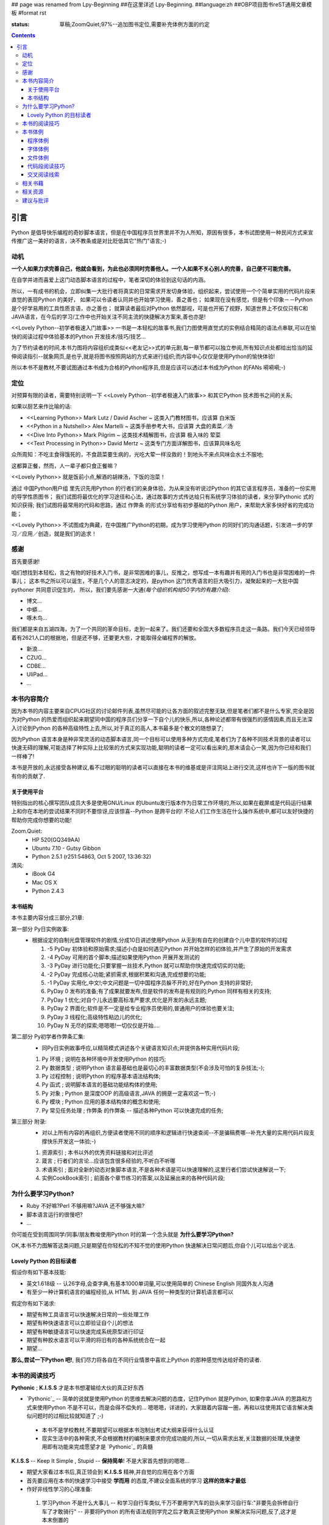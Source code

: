 ## page was renamed from Lpy-Beginning
##在这里详述 Lpy-Beginning.
##language:zh
##OBP项目图书reST通用文章模板
#format rst

:status: 草稿;ZoomQuiet;97%--追加图书定位,需要补充体例方面的约定

.. contents::
  :depth: 3


引言
===============================
Python 是倡导快乐编程的奇妙脚本语言，但是在中国程序员世界里并不为人所知，原因有很多，本书试图使用一种民间方式来宣传推广这一美好的语言，决不教条或是对比贬低其它"热门"语言;-)


动机
--------------------

**一个人如果力求完善自己，他就会看到，为此也必须同时完善他人。一个人如果不关心别人的完善，自己便不可能完善。**

在自学并进而喜爱上这门动态脚本语言的过程中，笔者深切的体验到这句话的内涵。

所以，一有成书的机会，立即纠集一大批行者将真实的日常需求开发切身体验，组织起来，尝试使用一个个简单实用的代码片段来直觉的表现Python 的美好，
如果可以令读者认同并也开始学习使用，善之善也；
如果现在没有感觉，但是有个印象－－Python 是个好学易用的工具性质言语，亦之善也；
就算读者最后对Python 依然鄙视，可是也开拓了视野，知道世界上不仅仅只有C和JAVA语言，在今后的学习/工作中也开始关注不同主流的快捷解决方案来,善也亦是!

<<Lovely Python--初学者极速入门故事>> 一书是一本轻松的故事书,我们力图使用直觉式的实例结合精简的语法点串联,可以在愉快的阅读过程中体验基本的Python 开发技术/技巧/技艺...

为了节约读者的时间,本书力图将内容组织成类似<<老友记>>式的单元剧,每一章节都可以独立参阅,所有知识点处都给出恰当的延伸阅读指引--就象网页,是也乎,就是将图书按照网站的方式来进行组织;而内容中心仅仅是使用Python的愉快体验!

所以本书不是教材,不要试图通过本书成为合格的Python程序员,但是应该可以透过本书成为Python 的FANs 嗬嗬嗬;-)


定位
--------------------
对预算有限的读者，需要特别说明一下 <<Lovely Python--初学者极速入门故事>> 和其它Python 技术图书之间的关系;

如果以厨艺来作比喻的话:

* <<Learning Python>> Mark Lutz / David Ascher ~ 这类入门教材图书，应该算 白米饭
* <<Python in a Nutshell>> Alex Martelli ~ 这类手册参考大书，应该算 大盘的素菜／汤 
* <<Dive Into Python>> Mark Pilgrim ~ 这类技术精解图书，应该算 极入味的 荤菜
* <<Text Processing in Python>>  David Mertz ~ 这类专门方面详解图书，应该算风味名吃 

众所周知：不吃主食得饿死的，不食蔬菜要生病的，光吃大荤一样没救的！到地头不来点风味会水土不服地;

这都算正餐，然而，人一辈子都只食正餐嘛？

<<Lovely Python>> 就是饭前小点,解酒的胡辣汤，下饭的泡菜！

通过 中国Python用户组 里先识先用Python 的行者们的亲身体验，为从来没有听说过Python 的其它语言程序员，准备的一份实用的导学性质图书；
我们试图将最优化的学习途径和心法，通过故事的方式传达给只有系统学习体验的读者，来分享Pythonic 式的知识获得;
我们试图将最常用的代码和思路，通过 作弊条 的形式分享给有初步基础的Python 用户，来帮助大家多快好省的完成功能；

<<Lovely Python>> 不试图成为典藏，在中国推广Python的初期，成为学习使用Python 的同好们的沟通话题，引发进一步的学习／应用／创造，就是我们的追求！
 


感谢
--------------------

首先要感谢!

咱们想找到本轻松，言之有物的好技术入门书，是非常困难的事儿，反推之，想写成一本有趣并有用的入门书也是非常困难的一件事儿；
这本书之所以可以诞生，不是几个人的意志决定的，是python 这门优秀语言的巨大吸引力，凝聚起来的一大批中国pythoner 共同意识促生的，
所以，我们要先感谢一大通(*每个组织机构给50字内的有趣介绍*):

* 博文...
* 中蟒...
* 啄木鸟...
我们都是来自五湖四海，为了一个共同的革命目标，走到一起来了。我们还要和全国大多数程序员走这一条路。我们今天已经领导着有2621人口的根据地，但是还不够，还要更大些，才能取得全编程界的解放。

* 新浪...
* CZUG...
* CDBE...
* UliPad...
* ...


本书内容简介
--------------------
因为本书的内容主要来自CPUG社区的讨论邮件列表,虽然尽可能的让各方面的叙述完整无缺,但是笔者们都不是什么专家,完全是因为对Python 的热爱而组织起来期望同中国的程序员们分享一下自个儿的快乐,所以,各种论述都带有很强烈的感情因素,而且无法深入讨论到Python 的各种高级特性上去,所以,对于真正的高人,本书最多是个散文的随想录了;

因为Python 语言本身是种非常灵活的动态脚本语言,同一个目标可以使用多种方式完成,笔者们为了各种不同技术背景的读者可以快速无碍的理解,可能选择了种实际上比较笨的方式来实现功能,聪明的读者一定可以看出来的,那末请会心一笑,因为你已经和我们一样棒了! 

本书是开放的,永远接受各种建议,看不过眼的聪明的读者可以直接在本书的维基或是评注网站上进行交流,这样也许下一版的图书就有你的贡献了.

关于使用平台
````````````````````
特别指出的核心撰写团队成员大多是使用GNU/Linux 的Ubuntu发行版本作为日常工作环境的,所以,如果在截屏或是代码运行结果上和你在本地的尝试结果不同时不要惊讶,应该惊喜--Python 是跨平台的! 不论人们工作生活在什么操作系统中,都可以友好快捷的帮助你完成你想要的功能!

Zoom.Quiet:
    * HP 520(GQ349AA)
    * Ubuntu 7.10  - Gutsy Gibbon
    * Python 2.5.1 (r251:54863, Oct  5 2007, 13:36:32)


清风:
    * iBook G4
    * Mac OS X
    * Python 2.4.3




本书结构
````````````````````````````

本书主要内容分成三部分,21章:

第一部分 Py日实例故事:
  * 根据设定的自制光盘管理软件的剧情,分成10日讲述使用Python 从无到有自在的创建自个儿中意的软件的过程

    #.  -5 PyDay 初体验和原始需求;描述小白是如何遇见Python 并开始怎样的初体验,并产生了原始的开发需求
    #.  -4 PyDay 可用的首个脚本;描述如果使用Python 开展开发测试的
    #.  -3 PyDay 进行功能化;只要掌握一丝技术,Python 就可以帮助你快速完成切实的功能;
    #.  -2 PyDay 完成核心功能;紧抓需求,根据积累和沟通,完成想要的功能;
    #.  -1 PyDay 实用化,中文!;中文问题是一切中国程序员躲不开的,好在Python 支持的非常好;
    #.  PyDay 0 发布的准备;有了成果就要发布,但是软件的发布是有规则的;Python 同样有相关的支持;
    #.  PyDay 1 优化;对自个儿永远要高标准严要求,优化是开发的永远主题;
    #.  PyDay 2 界面化;软件是不一定是给专业程序员使用的,普通用户的体验也要关注;
    #.  PyDay 3 线程化;高级特性粘边儿的优化;
    #.  PyDay N 无尽的探索;嗯嗯嗯!一切仅仅是开始....


第二部分 Py初学者作弊条汇集:
    * 同Py日实例故事呼应,以精简模式讲述各个关键语言知识点;并提供各种实用代码片段;

    #.  Py 环境 ; 说明在各种环境中开发使用Python 的技巧;
    #.  Py 数据类型 ; 说明Python 语言最基础也是最切心的丰富数据类型(不会涉及可怕的复杂技法;-);
    #.  Py 过程控制 ; 说明Python 的程序基本语法结构体;
    #.  Py 函式 ; 说明脚本语言的基础功能结构体的使用;
    #.  Py 对象 ; Python 是深度OOP 的高级语言,JAVA 的拥趸一定喜欢这一节;-)
    #.  Py 模块 ; Python 应用的基本结构体的概念和使用;
    #.  Py 常见任务处理 ;  作弊条 的作弊条 -- 描述各种Python 可以快速完成的任务;


第三部分 附录:
    * 对以上所有内容的再组织,方便读者使用不同的顺序和逻辑进行快速查阅--不是骗稿费哪--补充大量的实用代码片段支撑快乐开发这一体验;-)

    #.  资源索引 ; 本书以外的优秀资料链接和对比评述
    #.  箴言 ; 行者们的言论...应该包含很多经验的,不听白不听哪
    #.  术语索引 ; 面对全新的动态对象脚本语言,不是各种术语是可以快速理解的,这里行者们尝试快速解说一下;
    #.  实例CookBook索引 ; 前面各个章节练习的答案,以及延展出来的各种代码片段;



为什么要学习Python?
----------------------------------------

* Ruby 不好嘛?Perl 不够用嘛?JAVA 还不够强大嘛?
* 脚本语言运行的很慢吧?
* ...

你可能在受到周围同学/同事/朋友教唆使用Python 时的第一个念头就是 **为什么要学习Python?** 

OK,本书不力图解答这类问题,只是期望在你轻松的不知不觉的使用Python 快速解决日常问题后,你自个儿可以给出个说法.


Lovely Python 的目标读者
````````````````````````````````````````

假设你有如下基本技能:

* 英文1.618级 -- 认26字母,会查字典,有基本1000单词量,可以使用简单的 Chinese English 同国外友人沟通
* 有至少一种计算机语言的编程经验,从 HTML 到 JAVA 任何一种类型的计算机语言都可以

假定你有如下渴求:

* 期望有种工具语言可以快速解决日常的一些处理工作
* 期望有种快速语言可以立即验证自个儿的想法
* 期望有种敏捷语言可以快速完成系统原型进行印证
* 期望有种胶水语言可以平滑的将旧有的各种系统统合在一起
* 期望...

**那么,尝试一下Python 吧!**, 我们尽力将各自在不同行业情景中喜欢上Python 的那种感觉传达给好奇的读者.


本书的阅读技巧
--------------------


**Pythonic** ; **K.I.S.S**   才是本书想灌输给大伙的真正好东西

- `Pythonic`_  -- 简单的说就是使用Python 的思维去解决问题的态度，记住Python 就是Python, 如果你拿JAVA 的思路和方式来使用Python 不是不可以，而是会得不偿失的... 嗯嗯嗯，详进的，大家跟着内容蹓一圏，再和以往使用其它语言解决类似问题时的过相比较就知道了 ;-)

 - 本书不是学校教材,不要期望可以根据本书泡制出考试大纲来获得什么认证
 - 现实生活中的各种需求,不会根据教材的编制来要求你完成功能的,所以,一切从需求出发,关注数据的处理,快速使用即有功能来完成愿望才是 `Pythonic`_ 的真髓


**K.I.S.S** -- Keep It Simple , Stupid -- **保持简单**! 不是大家首先想到的嗯嗯...

- 期望大家看过本书后,真正领会到 **K.I.S.S** 精神,并自觉的应用在各个方面
- 首先要应用在本书的快速学习中接受 **学而用** 的态度,不建议全面系统的学习 **这样的效率才最低**
- 作好非线性学习的心理准备:

 1. 学习Python 不是什么大事儿 -- 和学习自行车类似,千万不要用学汽车的劲头来学习自行车:"非要先会拆修自行车了才敢骑行" -- 非要将Python 的所有语法规则学完之后才敢真正使用Python 来解决实际问题,反了,这才是本末倒置的
 2. 记住学习的目的就是要解决实际问题,如果一个语言技巧看不出我现在的问题有关,就先甭理她! 看的多用的多了自然就会了,真的!
 3. 跟着实例故事走,不要想当前问题以外的事儿,依照眼前问题的解决顺序来逐步学习--虚无缥缈的语法规则是最难记忆的,只有和具体问题的解决绑定,才记的牢!
 4. 看似零散的知识点,其实都是相通的,好比任何计算都可以归结为加减运算一样,不论多高深的技法,都可以使用粗浅直白的代码来完成相同的工作, **任何简陋但是可运行的代码,都比精致美观但是无法运行的代码要好!** 

所以,背好唐诗三百首,不会作诗也会吟! 背好英语900句,不会作文也得分!

嗬嗬嗬,甭非要跟着教程走,常见问题代码看熟了,想不会写Python 也难了!


本书体例
--------------------
象一般的技术图书一样本书使用不同的体例来区分不同的情景，当读者习惯它们时，将能够更加轻松的获取感兴趣的咨询。


程序体例
````````````````````````````````````````

* 图例 |obp_legend_relation|

 * 使用 `graphviz.org`_ 脚本图形语言工具 生成
 * 脚本代码 `obp_legend_relation.dot`_
 * 约定了图书中所有可能的编程分析图例中使用的关系表述

字体体例
````````````````````````````````````````

文件体例
````````````````````````````````````````


代码段阅读技巧
````````````````````````````````````````

 * 没有技巧!
 * 只要将代码copy 到你的机器中运行,然后保持好奇心,有针对性的尝试小小修改一点,立即运行一下,看是否吻合自个儿的预想,就是最好的代码阅读技法!
 * Python 被设计成友好的,容易理解和使用的脚本语言,最好的学习方式就是使用她!
 * 本书集合了一批资深中国Python 爱好者,别的不说,保证提供的所有代码都是经过反复测试,绝对可用的,期望大家在尝试后,平常也注意积累一些自个儿中意的代码片段分享回来!


交叉阅读线索
````````````````````````````````````````

* 尝试使用图谱,说明图书内容之间的关联关系
* |pyd-knowledge-net|


相关书藉
--------------------

相关资源
--------------------

建议与批评
--------------------

邮件列表: http://groups.google.com/group/lovely-python

工程环境：http://code.google.com/p/openbookproject/issues/list


.. graphviz.org:http://www.graphviz.org/
.. obp_legend_relation.dot:http://obp.zoomquiet.org/trac/browser/tangle/viz/legend/obp_legend_relation.dot
.. PythonIc:http://wiki.woodpecker.org.cn/moin/PythonIc

.. |obp_legend_relation| image:: obp_legend_relation.png
.. |pyd-knowledge-net| image:: pyd-knowledge-net.png


.. macro:: -- ZoomQuiet [[[DateTime(2007-02-19T08:10:27Z)]]]
.. macro:: [[PageComment2(nosmiley=1, notify=1)]]

